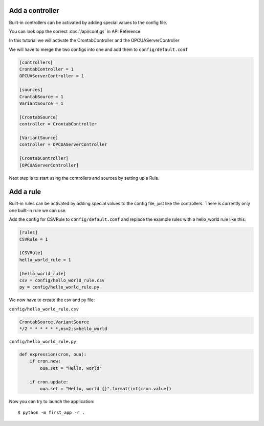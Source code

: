 Add a controller
================

Built-in controllers can be activated by adding special values to the config file.

You can look opp the correct :doc:`/api/configs` in API Reference

In this tutorial we will activate the CrontabController and the OPCUAServerController

We will have to merge the two configs into one and add them to ``config/default.conf``

.. code-block:: ini

    [controllers]
    CrontabController = 1
    OPCUAServerController = 1

    [sources]
    CrontabSource = 1
    VariantSource = 1

    [CrontabSource]
    controller = CrontabController

    [VariantSource]
    controller = OPCUAServerController

    [CrontabController]
    [OPCUAServerController]

Next step is to start using the controllers and sources by setting up a Rule.


Add a rule
==========

Built-in rules can be activated by adding special values to the config file,
just like the controllers. There is currently only one built-in rule we can
use.

Add the config for CSVRule to ``config/default.conf`` and replace the example
rules with a hello_world rule like this:

.. code-block:: ini

    [rules]
    CSVRule = 1

    [CSVRule]
    hello_world_rule = 1

    [hello_world_rule]
    csv = config/hello_world_rule.csv
    py = config/hello_world_rule.py

We now have to create the csv and py file:

``config/hello_world_rule.csv``

.. code-block:: text

    CrontabSource,VariantSource
    */2 * * * * * *,ns=2;s=hello_world


``config/hello_world_rule.py``

.. code-block:: python

    def expression(cron, oua):
        if cron.new:
            oua.set = "Hello, world"

        if cron.update:
            oua.set = "Hello, world {}".format(int(cron.value))


Now you can try to launch the application::

    $ python -m first_app -r .

